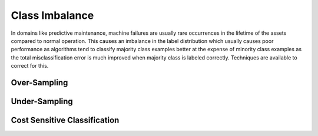Class Imbalance
================

In domains like predictive maintenance, machine failures are usually rare occurrences in the lifetime of the assets compared to normal operation. 
This causes an imbalance in the label distribution which usually causes poor performance as algorithms tend to 
classify majority class examples better at the expense of minority class examples as the total misclassification error 
is much improved when majority class is labeled correctly. Techniques are available to correct for this.

Over-Sampling
---------------

Under-Sampling
---------------

Cost Sensitive Classification
------------------------------

